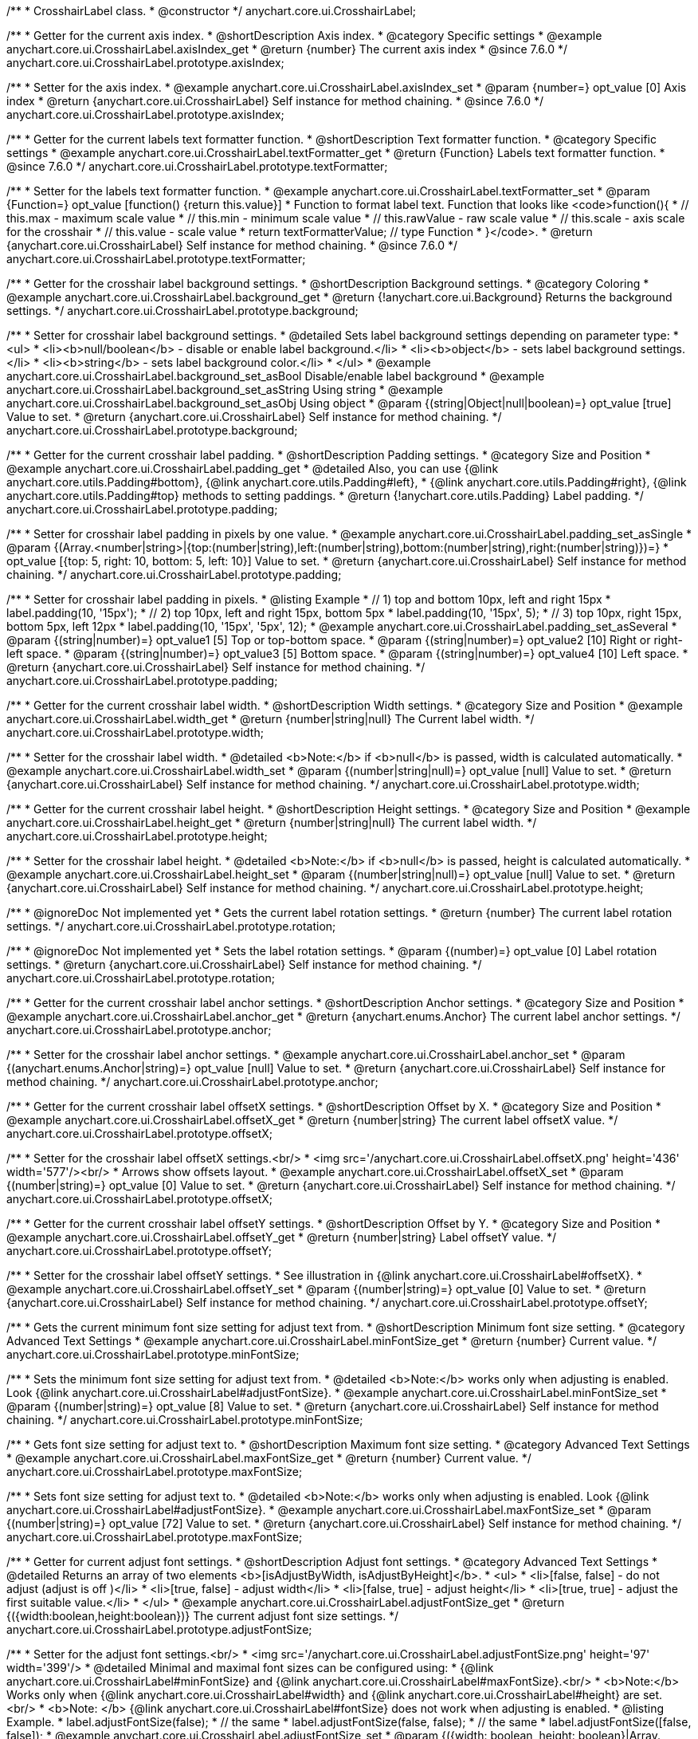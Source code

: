 /**
 * CrosshairLabel class.
 * @constructor
 */
anychart.core.ui.CrosshairLabel;


//----------------------------------------------------------------------------------------------------------------------
//
//  anychart.core.ui.CrosshairLabel.prototype.axisIndex
//
//----------------------------------------------------------------------------------------------------------------------

/**
 * Getter for the current axis index.
 * @shortDescription Axis index.
 * @category Specific settings
 * @example anychart.core.ui.CrosshairLabel.axisIndex_get
 * @return {number} The current axis index
 * @since 7.6.0
 */
anychart.core.ui.CrosshairLabel.prototype.axisIndex;

/**
 * Setter for the axis index.
 * @example anychart.core.ui.CrosshairLabel.axisIndex_set
 * @param {number=} opt_value [0] Axis index
 * @return {anychart.core.ui.CrosshairLabel} Self instance for method chaining.
 * @since 7.6.0
 */
anychart.core.ui.CrosshairLabel.prototype.axisIndex;


//----------------------------------------------------------------------------------------------------------------------
//
//  anychart.core.ui.CrosshairLabel.prototype.textFormatter
//
//----------------------------------------------------------------------------------------------------------------------

/**
 * Getter for the current labels text formatter function.
 * @shortDescription Text formatter function.
 * @category Specific settings
 * @example anychart.core.ui.CrosshairLabel.textFormatter_get
 * @return {Function} Labels text formatter function.
 * @since 7.6.0
 */
anychart.core.ui.CrosshairLabel.prototype.textFormatter;

/**
 * Setter for the labels text formatter function.
 * @example anychart.core.ui.CrosshairLabel.textFormatter_set
 * @param {Function=} opt_value [function() {return this.value}]
 * Function to format label text. Function that looks like <code>function(){
 *    // this.max - maximum scale value
 *    // this.min - minimum scale value
 *    // this.rawValue - raw scale value
 *    // this.scale - axis scale for the crosshair
 *    // this.value - scale value
 *    return textFormatterValue; // type Function
 * }</code>.
 * @return {anychart.core.ui.CrosshairLabel} Self instance for method chaining.
 * @since 7.6.0
 */
anychart.core.ui.CrosshairLabel.prototype.textFormatter;


//----------------------------------------------------------------------------------------------------------------------
//
//  anychart.core.ui.CrosshairLabel.prototype.background
//
//----------------------------------------------------------------------------------------------------------------------

/**
 * Getter for the crosshair label background settings.
 * @shortDescription Background settings.
 * @category Coloring
 * @example anychart.core.ui.CrosshairLabel.background_get
 * @return {!anychart.core.ui.Background} Returns the background settings.
 */
anychart.core.ui.CrosshairLabel.prototype.background;

/**
 * Setter for crosshair label background settings.
 * @detailed Sets label background settings depending on parameter type:
 * <ul>
 *   <li><b>null/boolean</b> - disable or enable label background.</li>
 *   <li><b>object</b> - sets label background settings.</li>
 *   <li><b>string</b> - sets label background color.</li>
 * </ul>
 * @example anychart.core.ui.CrosshairLabel.background_set_asBool Disable/enable label background
 * @example anychart.core.ui.CrosshairLabel.background_set_asString Using string
 * @example anychart.core.ui.CrosshairLabel.background_set_asObj Using object
 * @param {(string|Object|null|boolean)=} opt_value [true] Value to set.
 * @return {anychart.core.ui.CrosshairLabel} Self instance for method chaining.
 */
anychart.core.ui.CrosshairLabel.prototype.background;


//----------------------------------------------------------------------------------------------------------------------
//
//  anychart.core.ui.CrosshairLabel.prototype.padding
//
//----------------------------------------------------------------------------------------------------------------------

/**
 * Getter for the current crosshair label padding.
 * @shortDescription Padding settings.
 * @category Size and Position
 * @example anychart.core.ui.CrosshairLabel.padding_get
 * @detailed Also, you can use {@link anychart.core.utils.Padding#bottom}, {@link anychart.core.utils.Padding#left},
 * {@link anychart.core.utils.Padding#right}, {@link anychart.core.utils.Padding#top} methods to setting paddings.
 * @return {!anychart.core.utils.Padding} Label padding.
 */
anychart.core.ui.CrosshairLabel.prototype.padding;

/**
 * Setter for crosshair label padding in pixels by one value.
 * @example anychart.core.ui.CrosshairLabel.padding_set_asSingle
 * @param {(Array.<number|string>|{top:(number|string),left:(number|string),bottom:(number|string),right:(number|string)})=}
 * opt_value [{top: 5, right: 10, bottom: 5, left: 10}] Value to set.
 * @return {anychart.core.ui.CrosshairLabel} Self instance for method chaining.
 */
anychart.core.ui.CrosshairLabel.prototype.padding;

/**
 * Setter for crosshair label padding in pixels.
 * @listing Example
 * // 1) top and bottom 10px, left and right 15px
 * label.padding(10, '15px');
 * // 2) top 10px, left and right 15px, bottom 5px
 * label.padding(10, '15px', 5);
 * // 3) top 10px, right 15px, bottom 5px, left 12px
 * label.padding(10, '15px', '5px', 12);
 * @example anychart.core.ui.CrosshairLabel.padding_set_asSeveral
 * @param {(string|number)=} opt_value1 [5] Top or top-bottom space.
 * @param {(string|number)=} opt_value2 [10] Right or right-left space.
 * @param {(string|number)=} opt_value3 [5] Bottom space.
 * @param {(string|number)=} opt_value4 [10] Left space.
 * @return {anychart.core.ui.CrosshairLabel} Self instance for method chaining.
 */
anychart.core.ui.CrosshairLabel.prototype.padding;


//----------------------------------------------------------------------------------------------------------------------
//
//  anychart.core.ui.CrosshairLabel.prototype.width
//
//----------------------------------------------------------------------------------------------------------------------

/**
 * Getter for the current crosshair label width.
 * @shortDescription Width settings.
 * @category Size and Position
 * @example anychart.core.ui.CrosshairLabel.width_get
 * @return {number|string|null} The Current label width.
 */
anychart.core.ui.CrosshairLabel.prototype.width;

/**
 * Setter for the crosshair label width.
 * @detailed <b>Note:</b> if <b>null</b> is passed, width is calculated automatically.
 * @example anychart.core.ui.CrosshairLabel.width_set
 * @param {(number|string|null)=} opt_value [null] Value to set.
 * @return {anychart.core.ui.CrosshairLabel} Self instance for method chaining.
 */
anychart.core.ui.CrosshairLabel.prototype.width;


//----------------------------------------------------------------------------------------------------------------------
//
//  anychart.core.ui.CrosshairLabel.prototype.height
//
//----------------------------------------------------------------------------------------------------------------------

/**
 * Getter for the current crosshair label height.
 * @shortDescription Height settings.
 * @category Size and Position
 * @example anychart.core.ui.CrosshairLabel.height_get
 * @return {number|string|null} The current label width.
 */
anychart.core.ui.CrosshairLabel.prototype.height;

/**
 * Setter for the crosshair label height.
 * @detailed <b>Note:</b> if <b>null</b> is passed, height is calculated automatically.
 * @example anychart.core.ui.CrosshairLabel.height_set
 * @param {(number|string|null)=} opt_value [null] Value to set.
 * @return {anychart.core.ui.CrosshairLabel} Self instance for method chaining.
 */
anychart.core.ui.CrosshairLabel.prototype.height;


//----------------------------------------------------------------------------------------------------------------------
//
//  anychart.core.ui.CrosshairLabel.prototype.rotation
//
//----------------------------------------------------------------------------------------------------------------------

/**
 * @ignoreDoc Not implemented yet
 * Gets the current label rotation settings.
 * @return {number} The current label rotation settings.
 */
anychart.core.ui.CrosshairLabel.prototype.rotation;

/**
 * @ignoreDoc Not implemented yet
 * Sets the label rotation settings.
 * @param {(number)=} opt_value [0] Label rotation settings.
 * @return {anychart.core.ui.CrosshairLabel} Self instance for method chaining.
 */
anychart.core.ui.CrosshairLabel.prototype.rotation;


//----------------------------------------------------------------------------------------------------------------------
//
//  anychart.core.ui.CrosshairLabel.prototype.anchor
//
//----------------------------------------------------------------------------------------------------------------------

/**
 * Getter for the current crosshair label anchor settings.
 * @shortDescription Anchor settings.
 * @category Size and Position
 * @example anychart.core.ui.CrosshairLabel.anchor_get
 * @return {anychart.enums.Anchor} The current label anchor settings.
 */
anychart.core.ui.CrosshairLabel.prototype.anchor;

/**
 * Setter for the crosshair label anchor settings.
 * @example anychart.core.ui.CrosshairLabel.anchor_set
 * @param {(anychart.enums.Anchor|string)=} opt_value [null] Value to set.
 * @return {anychart.core.ui.CrosshairLabel} Self instance for method chaining.
 */
anychart.core.ui.CrosshairLabel.prototype.anchor;


//----------------------------------------------------------------------------------------------------------------------
//
//  anychart.core.ui.CrosshairLabel.prototype.offsetX
//
//----------------------------------------------------------------------------------------------------------------------

/**
 * Getter for the current crosshair label offsetX settings.
 * @shortDescription Offset by X.
 * @category Size and Position
 * @example anychart.core.ui.CrosshairLabel.offsetX_get
 * @return {number|string} The current label offsetX value.
 */
anychart.core.ui.CrosshairLabel.prototype.offsetX;

/**
 * Setter for the crosshair label offsetX settings.<br/>
 * <img src='/anychart.core.ui.CrosshairLabel.offsetX.png' height='436' width='577'/><br/>
 * Arrows show offsets layout.
 * @example anychart.core.ui.CrosshairLabel.offsetX_set
 * @param {(number|string)=} opt_value [0] Value to set.
 * @return {anychart.core.ui.CrosshairLabel} Self instance for method chaining.
 */
anychart.core.ui.CrosshairLabel.prototype.offsetX;


//----------------------------------------------------------------------------------------------------------------------
//
//  anychart.core.ui.CrosshairLabel.prototype.offsetY;
//
//----------------------------------------------------------------------------------------------------------------------

/**
 * Getter for the current crosshair label offsetY settings.
 * @shortDescription Offset by Y.
 * @category Size and Position
 * @example anychart.core.ui.CrosshairLabel.offsetY_get
 * @return {number|string} Label offsetY value.
 */
anychart.core.ui.CrosshairLabel.prototype.offsetY;

/**
 * Setter for the crosshair label offsetY settings.
 * See illustration in {@link anychart.core.ui.CrosshairLabel#offsetX}.
 * @example anychart.core.ui.CrosshairLabel.offsetY_set
 * @param {(number|string)=} opt_value [0] Value to set.
 * @return {anychart.core.ui.CrosshairLabel} Self instance for method chaining.
 */
anychart.core.ui.CrosshairLabel.prototype.offsetY;


//----------------------------------------------------------------------------------------------------------------------
//
//  anychart.core.ui.CrosshairLabel.prototype.minFontSize
//
//----------------------------------------------------------------------------------------------------------------------

/**
 * Gets the current minimum font size setting for adjust text from.
 * @shortDescription Minimum font size setting.
 * @category Advanced Text Settings
 * @example anychart.core.ui.CrosshairLabel.minFontSize_get
 * @return {number} Current value.
 */
anychart.core.ui.CrosshairLabel.prototype.minFontSize;

/**
 * Sets the minimum font size setting for adjust text from.
 * @detailed <b>Note:</b> works only when adjusting is enabled. Look {@link anychart.core.ui.CrosshairLabel#adjustFontSize}.
 * @example anychart.core.ui.CrosshairLabel.minFontSize_set
 * @param {(number|string)=} opt_value [8] Value to set.
 * @return {anychart.core.ui.CrosshairLabel} Self instance for method chaining.
 */
anychart.core.ui.CrosshairLabel.prototype.minFontSize;


//----------------------------------------------------------------------------------------------------------------------
//
//  anychart.core.ui.CrosshairLabel.prototype.maxFontSize
//
//----------------------------------------------------------------------------------------------------------------------
/**
 * Gets font size setting for adjust text to.
 * @shortDescription Maximum font size setting.
 * @category Advanced Text Settings
 * @example anychart.core.ui.CrosshairLabel.maxFontSize_get
 * @return {number} Current value.
 */
anychart.core.ui.CrosshairLabel.prototype.maxFontSize;

/**
 * Sets font size setting for adjust text to.
 * @detailed <b>Note:</b> works only when adjusting is enabled. Look {@link anychart.core.ui.CrosshairLabel#adjustFontSize}.
 * @example anychart.core.ui.CrosshairLabel.maxFontSize_set
 * @param {(number|string)=} opt_value [72] Value to set.
 * @return {anychart.core.ui.CrosshairLabel} Self instance for method chaining.
 */
anychart.core.ui.CrosshairLabel.prototype.maxFontSize;


//----------------------------------------------------------------------------------------------------------------------
//
//  anychart.core.ui.CrosshairLabel.prototype.adjustFontSize
//
//----------------------------------------------------------------------------------------------------------------------

/**
 * Getter for current adjust font settings.
 * @shortDescription Adjust font settings.
 * @category Advanced Text Settings
 * @detailed Returns an array of two elements <b>[isAdjustByWidth, isAdjustByHeight]</b>.
 *  <ul>
 *    <li>[false, false] - do not adjust (adjust is off )</li>
 *    <li>[true, false] - adjust width</li>
 *    <li>[false, true] - adjust height</li>
 *    <li>[true, true] - adjust the first suitable value.</li>
 * </ul>
 * @example anychart.core.ui.CrosshairLabel.adjustFontSize_get
 * @return {({width:boolean,height:boolean})} The current adjust font size settings.
 */
anychart.core.ui.CrosshairLabel.prototype.adjustFontSize;

/**
 * Setter for the adjust font settings.<br/>
 * <img src='/anychart.core.ui.CrosshairLabel.adjustFontSize.png' height='97' width='399'/>
 * @detailed Minimal and maximal font sizes can be configured using:
 * {@link anychart.core.ui.CrosshairLabel#minFontSize} and {@link anychart.core.ui.CrosshairLabel#maxFontSize}.<br/>
 * <b>Note:</b> Works only when {@link anychart.core.ui.CrosshairLabel#width} and {@link anychart.core.ui.CrosshairLabel#height} are set.<br/>
 * <b>Note: </b> {@link anychart.core.ui.CrosshairLabel#fontSize} does not work when adjusting is enabled.
 * @listing Example.
 * label.adjustFontSize(false);
 * // the same
 * label.adjustFontSize(false, false);
 * // the same
 * label.adjustFontSize([false, false]);
 * @example anychart.core.ui.CrosshairLabel.adjustFontSize_set
 * @param {({width: boolean, height: boolean}|Array.<boolean>|boolean)=} opt_bothOrByWidth [{width: false, height: false}]
 * If only one param is set, its value goes for another too.
 * @param {boolean=} opt_byHeight Is font needs to be adjusted by height.
 * @return {anychart.core.ui.CrosshairLabel} Self instance for method chaining.
 */
anychart.core.ui.CrosshairLabel.prototype.adjustFontSize;

/** @inheritDoc */
anychart.core.ui.CrosshairLabel.prototype.disablePointerEvents;

/** @inheritDoc */
anychart.core.ui.CrosshairLabel.prototype.textSettings;

/** @inheritDoc */
anychart.core.ui.CrosshairLabel.prototype.fontSize;

/** @inheritDoc */
anychart.core.ui.CrosshairLabel.prototype.fontFamily;

/** @inheritDoc */
anychart.core.ui.CrosshairLabel.prototype.fontColor;

/** @inheritDoc */
anychart.core.ui.CrosshairLabel.prototype.fontOpacity;

/** @inheritDoc */
anychart.core.ui.CrosshairLabel.prototype.fontDecoration;

/** @inheritDoc */
anychart.core.ui.CrosshairLabel.prototype.fontStyle;

/** @inheritDoc */
anychart.core.ui.CrosshairLabel.prototype.fontVariant;

/** @inheritDoc */
anychart.core.ui.CrosshairLabel.prototype.fontWeight;

/** @inheritDoc */
anychart.core.ui.CrosshairLabel.prototype.letterSpacing;

/** @inheritDoc */
anychart.core.ui.CrosshairLabel.prototype.textDirection;

/** @inheritDoc */
anychart.core.ui.CrosshairLabel.prototype.lineHeight;

/** @inheritDoc */
anychart.core.ui.CrosshairLabel.prototype.textIndent;

/** @inheritDoc */
anychart.core.ui.CrosshairLabel.prototype.vAlign;

/** @inheritDoc */
anychart.core.ui.CrosshairLabel.prototype.hAlign;

/** @inheritDoc */
anychart.core.ui.CrosshairLabel.prototype.textWrap;

/** @inheritDoc */
anychart.core.ui.CrosshairLabel.prototype.textOverflow;

/** @inheritDoc */
anychart.core.ui.CrosshairLabel.prototype.selectable;

/** @inheritDoc */
anychart.core.ui.CrosshairLabel.prototype.useHtml;

/** @inheritDoc */
anychart.core.ui.CrosshairLabel.prototype.zIndex;

/** @inheritDoc */
anychart.core.ui.CrosshairLabel.prototype.enabled;

/** @inheritDoc */
anychart.core.ui.CrosshairLabel.prototype.print;

/** @inheritDoc */
anychart.core.ui.CrosshairLabel.prototype.saveAsPNG;

/** @inheritDoc */
anychart.core.ui.CrosshairLabel.prototype.saveAsJPG;

/** @inheritDoc */
anychart.core.ui.CrosshairLabel.prototype.saveAsPDF;

/** @inheritDoc */
anychart.core.ui.CrosshairLabel.prototype.saveAsSVG;

/** @inheritDoc */
anychart.core.ui.CrosshairLabel.prototype.toSVG;

/** @inheritDoc */
anychart.core.ui.CrosshairLabel.prototype.listen;

/** @inheritDoc */
anychart.core.ui.CrosshairLabel.prototype.listenOnce;

/** @inheritDoc */
anychart.core.ui.CrosshairLabel.prototype.unlisten;

/** @inheritDoc */
anychart.core.ui.CrosshairLabel.prototype.unlistenByKey;

/** @inheritDoc */
anychart.core.ui.CrosshairLabel.prototype.removeAllListeners;

